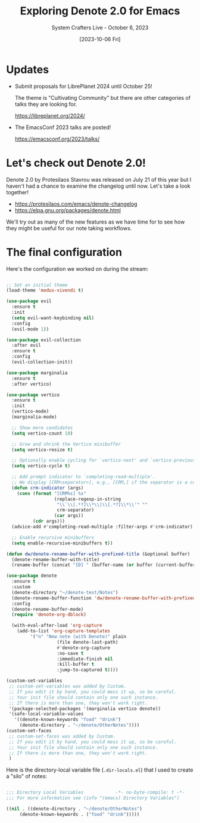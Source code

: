 #+title: Exploring Denote 2.0 for Emacs
#+subtitle: System Crafters Live - October 6, 2023
#+date: [2023-10-06 Fri]
#+video: cLsByub89VY

* Updates

- Submit proposals for LibrePlanet 2024 until October 25!

  The theme is "Cultivating Community" but there are other categories of talks they are looking for.

  https://libreplanet.org/2024/

- The EmacsConf 2023 talks are posted!

  https://emacsconf.org/2023/talks/

* Let's check out Denote 2.0!

Denote 2.0 by Protesilaos Stavrou was released on July 21 of this year but I haven't had a chance to examine the changelog until now.  Let's take a look together!

- https://protesilaos.com/emacs/denote-changelog
- https://elpa.gnu.org/packages/denote.html

We'll try out as many of the new features as we have time for to see how they might be useful for our note taking workflows.

* The final configuration

Here's the configuration we worked on during the stream:

#+begin_src emacs-lisp

;; Set an initial theme
(load-theme 'modus-vivendi t)

(use-package evil
  :ensure t
  :init
  (setq evil-want-keybinding nil)
  :config
  (evil-mode 1))

(use-package evil-collection
  :after evil
  :ensure t
  :config
  (evil-collection-init))

(use-package marginalia
  :ensure t
  :after vertico)

(use-package vertico
  :ensure t
  :init
  (vertico-mode)
  (marginalia-mode)

  ;; Show more candidates
  (setq vertico-count 10)

  ;; Grow and shrink the Vertico minibuffer
  (setq vertico-resize t)

  ;; Optionally enable cycling for `vertico-next' and `vertico-previous'.
  (setq vertico-cycle t)

  ;; Add prompt indicator to `completing-read-multiple'.
  ;; We display [CRM<separator>], e.g., [CRM,] if the separator is a comma.
  (defun crm-indicator (args)
    (cons (format "[CRM%s] %s"
                  (replace-regexp-in-string
                   "\\`\\[.*?]\\*\\|\\[.*?]\\*\\'" ""
                   crm-separator)
                  (car args))
          (cdr args)))
  (advice-add #'completing-read-multiple :filter-args #'crm-indicator)

  ;; Enable recursive minibuffers
  (setq enable-recursive-minibuffers t))

(defun dw/denote-rename-buffer-with-prefixed-title (&optional buffer)
  (denote-rename-buffer-with-title)
  (rename-buffer (concat "[D] " (buffer-name (or buffer (current-buffer) title :unique)))))

(use-package denote
  :ensure t
  :custom
  (denote-directory "~/denote-test/Notes")
  (denote-rename-buffer-function 'dw/denote-rename-buffer-with-prefixed-title)
  :config
  (denote-rename-buffer-mode)
  (require 'denote-org-dblock)

  (with-eval-after-load 'org-capture
    (add-to-list 'org-capture-templates
		 '("n" "New note (with Denote)" plain
                   (file denote-last-path)
                   #'denote-org-capture
                   :no-save t
                   :immediate-finish nil
                   :kill-buffer t
                   :jump-to-captured t))))

(custom-set-variables
 ;; custom-set-variables was added by Custom.
 ;; If you edit it by hand, you could mess it up, so be careful.
 ;; Your init file should contain only one such instance.
 ;; If there is more than one, they won't work right.
 '(package-selected-packages '(marginalia vertico denote))
 '(safe-local-variable-values
   '((denote-known-keywords "food" "drink")
     (denote-directory . "~/denote/OtherNotes"))))
(custom-set-faces
 ;; custom-set-faces was added by Custom.
 ;; If you edit it by hand, you could mess it up, so be careful.
 ;; Your init file should contain only one such instance.
 ;; If there is more than one, they won't work right.
 )

#+end_src

Here is the directory-local variable file (=.dir-locals.el=) that I used to create a "silo" of notes:

#+begin_src emacs-lisp

;;; Directory Local Variables            -*- no-byte-compile: t -*-
;;; For more information see (info "(emacs) Directory Variables")

((nil . ((denote-directory . "~/denote/OtherNotes")
	 (denote-known-keywords . ("food" "drink")))))

#+end_src
